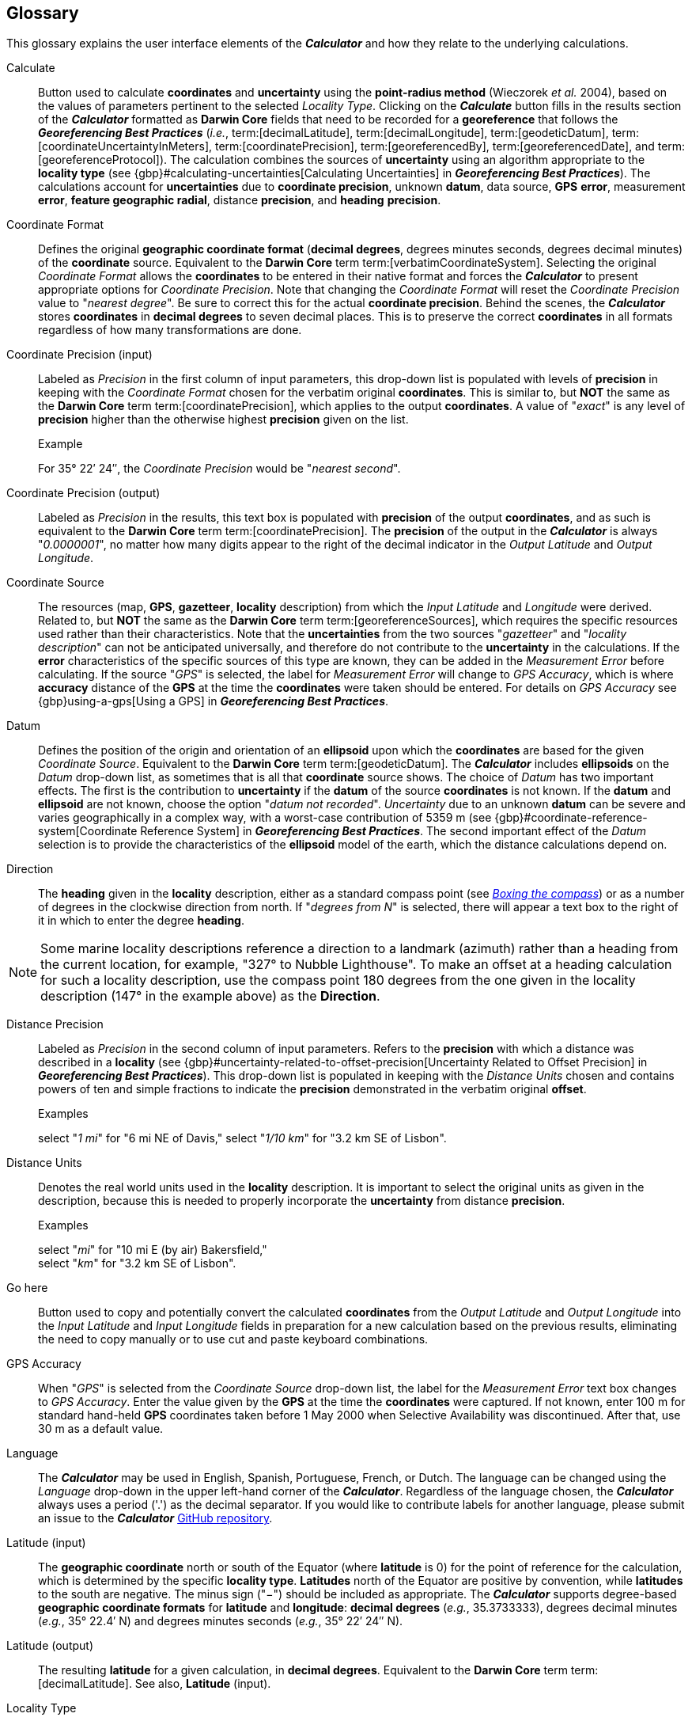 [glossary]
== Glossary

This glossary explains the user interface elements of the *_Calculator_* and how they relate to the underlying calculations.

[glossary]
[[Calculate]]Calculate:: Button used to calculate *coordinates* and *uncertainty* using the *point-radius method* (Wieczorek _et al._ 2004), based on the values of parameters pertinent to the selected _Locality Type_. Clicking on the *_Calculate_* button fills in the results section of the *_Calculator_* formatted as *Darwin Core* fields that need to be recorded for a *georeference* that follows the *_Georeferencing Best Practices_* (_i.e._, term:[decimalLatitude], term:[decimalLongitude], term:[geodeticDatum], term:[coordinateUncertaintyInMeters], term:[coordinatePrecision], term:[georeferencedBy], term:[georeferencedDate], and term:[georeferenceProtocol]). The calculation combines the sources of *uncertainty* using an algorithm appropriate to the *locality type* (see {gbp}#calculating-uncertainties[Calculating Uncertainties] in *_Georeferencing Best Practices_*). The calculations account for *uncertainties* due to *coordinate precision*, unknown *datum*, data source, *GPS* *error*, measurement *error*, *feature geographic radial*, distance *precision*, and *heading* *precision*.

[[Coordinate-Format]]Coordinate Format:: Defines the original *geographic coordinate format* (*decimal degrees*, degrees minutes seconds, degrees decimal minutes) of the *coordinate* source. Equivalent to the *Darwin Core* term term:[verbatimCoordinateSystem]. Selecting the original _Coordinate Format_ allows the *coordinates* to be entered in their native format and forces the *_Calculator_* to present appropriate options for _Coordinate Precision_. Note that changing the _Coordinate Format_ will reset the _Coordinate Precision_ value to "_nearest degree_". Be sure to correct this for the actual *coordinate precision*. Behind the scenes, the *_Calculator_* stores *coordinates* in *decimal degrees* to seven decimal places. This is to preserve the correct *coordinates* in all formats regardless of how many transformations are done.

[[Coordinate-Precision-input]]Coordinate Precision (input):: Labeled as _Precision_ in the first column of input parameters, this drop-down list is populated with levels of *precision* in keeping with the _Coordinate Format_ chosen for the verbatim original *coordinates*. This is similar to, but *NOT* the same as the *Darwin Core* term term:[coordinatePrecision], which applies to the output *coordinates*. A value of "_exact_" is any level of *precision* higher than the otherwise highest *precision* given on the list.
+
.{blank}
[caption="Example"]
====
For 35° 22′ 24″, the _Coordinate Precision_ would be "_nearest second_".
====

[[Coordinate-Precision-output]]Coordinate Precision (output):: Labeled as _Precision_ in the results, this text box is populated with *precision* of the output *coordinates*, and as such is equivalent to the *Darwin Core* term term:[coordinatePrecision]. The *precision* of the output in the *_Calculator_* is always "_0.0000001_", no matter how many digits appear to the right of the decimal indicator in the _Output Latitude_ and _Output Longitude_.

[[Coordinate-Source]]Coordinate Source:: The resources (map, *GPS*, *gazetteer*, *locality* description) from which the _Input Latitude_ and _Longitude_ were derived. Related to, but *NOT* the same as the *Darwin Core* term term:[georeferenceSources], which requires the specific resources used rather than their characteristics. Note that the *uncertainties* from the two sources "_gazetteer_" and "_locality description_" can not be anticipated universally, and therefore do not contribute to the *uncertainty* in the calculations. If the *error* characteristics of the specific sources of this type are known, they can be added in the _Measurement Error_ before calculating. If the source "_GPS_" is selected, the label for _Measurement Error_ will change to _GPS Accuracy_, which is where *accuracy* distance of the *GPS* at the time the *coordinates* were taken should be entered. For details on _GPS Accuracy_ see {gbp}using-a-gps[Using a GPS] in *_Georeferencing Best Practices_*.

[[Datum]]Datum:: Defines the position of the origin and orientation of an *ellipsoid* upon which the *coordinates* are based for the given _Coordinate Source_. Equivalent to the *Darwin Core* term term:[geodeticDatum]. The *_Calculator_* includes *ellipsoids* on the _Datum_ drop-down list, as sometimes that is all that *coordinate* source shows. The choice of _Datum_ has two important effects. The first is the contribution to *uncertainty* if the *datum* of the source *coordinates* is not known. If the *datum* and *ellipsoid* are not known, choose the option "_datum not recorded_". _Uncertainty_ due to an unknown *datum* can be severe and varies geographically in a complex way, with a worst-case contribution of 5359 m (see {gbp}#coordinate-reference-system[Coordinate Reference System] in *_Georeferencing Best Practices_*. The second important effect of the _Datum_ selection is to provide the characteristics of the *ellipsoid* model of the earth, which the distance calculations depend on.

[[Direction]]Direction:: The *heading* given in the *locality* description, either as a standard compass point (see https://en.wikipedia.org/wiki/Boxing_the_compass[_Boxing the compass_]) or as a number of degrees in the clockwise direction from north. If "_degrees from N_" is selected, there will appear a text box to the right of it in which to enter the degree *heading*.

NOTE: Some marine locality descriptions reference a direction to a landmark (azimuth) rather than a heading from the current location, for example, "327° to Nubble Lighthouse". To make an offset at a heading calculation for such a locality description, use the compass point 180 degrees from the one given in the locality description (147° in the example above) as the *Direction*.

[[Distance-Precision]]Distance Precision:: Labeled as _Precision_ in the second column of input parameters. Refers to the *precision* with which a distance was described in a *locality* (see {gbp}#uncertainty-related-to-offset-precision[Uncertainty Related to Offset Precision] in *_Georeferencing Best Practices_*). This drop-down list is populated in keeping with the _Distance Units_ chosen and contains powers of ten and simple fractions to indicate the *precision* demonstrated in the verbatim original *offset*.
+
.{blank}
[caption="Examples"]
====
select "_1 mi_" for "6 mi NE of Davis,"
select "_1/10 km_" for "3.2 km SE of Lisbon".
====

[[Distance-Units]]Distance Units:: Denotes the real world units used in the *locality* description. It is important to select the original units as given in the description, because this is needed to properly incorporate the *uncertainty* from distance *precision*.
+
.{blank}
[caption="Examples"]
====
select "_mi_" for "10 mi E (by air) Bakersfield," +
select "_km_" for "3.2 km SE of Lisbon".
====

[[Go-here]]Go here:: Button used to copy and potentially convert the calculated *coordinates* from the _Output Latitude_ and _Output Longitude_ into the _Input Latitude_ and _Input Longitude_ fields in preparation for a new calculation based on the previous results, eliminating the need to copy manually or to use cut and paste keyboard combinations.

[[GPS-Accuracy]]GPS Accuracy:: When "_GPS_" is selected from the _Coordinate Source_ drop-down list, the label for the _Measurement Error_ text box changes to _GPS Accuracy_. Enter the value given by the *GPS* at the time the *coordinates* were captured. If not known, enter 100 m for standard hand-held *GPS* coordinates taken before 1 May 2000 when Selective Availability was discontinued. After that, use 30 m as a default value.

[[Language]]Language:: The *_Calculator_* may be used in English, Spanish, Portuguese, French, or Dutch. The language can be changed using the _Language_ drop-down in the upper left-hand corner of the *_Calculator_*. Regardless of the language chosen, the *_Calculator_* always uses a period ('.') as the decimal separator. If you would like to contribute labels for another language, please submit an issue to the *_Calculator_* https://github.com/VertNet/georefcalculator/issues[GitHub repository].

[[Latitude-input]]Latitude (input)::  The *geographic coordinate* north or south of the Equator (where *latitude* is 0) for the point of reference for the calculation, which is determined by the specific *locality type*. *Latitudes* north of the Equator are positive by convention, while *latitudes* to the south are negative. The minus sign ("−") should be included as appropriate. The *_Calculator_* supports degree-based *geographic coordinate formats* for *latitude* and *longitude*: *decimal degrees* (_e.g._, 35.3733333), degrees decimal minutes (_e.g._, 35° 22.4′ N) and degrees minutes seconds (_e.g._, 35° 22′ 24″ N).

[[Latitude-output]]Latitude (output)::  The resulting *latitude* for a given calculation, in *decimal degrees*. Equivalent to the *Darwin Core* term term:[decimalLatitude]. See also, *Latitude* (input).

[[Locality-Type]]Locality Type:: The pattern of the most specific part of a *locality* description to be *georeferenced*. The *_Calculator_* can compute *georeferences* for six basic *locality types*: _Coordinates only_, _Geographic feature only_, _Distance only_, _Distance along a path_, _Distance along orthogonal directions_, and _Distance at a heading_. Selecting a _Locality Type_ will configure the *_Calculator_* to show all of the parameters that need to be set or chosen in order to do the *georeference* calculation. The {gqg}[*_Georeferencing Quick Reference Guide_*] gives specific instructions for how to set the parameters for different examples of each of the *locality types*.

[[Longitude-input]]Longitude (input)::  The *geographic coordinate* east or west of the *prime meridian* (an arc between the north and south poles where *longitude* is 0) for the point of reference for the calculation, which is determined by the specific *locality type*. *Longitudes* east of the *prime meridian* are positive by convention, while *longitudes* to the west are negative. The minus sign ("−") should be included as appropriate. The *_Calculator_* supports degree-based *geographic coordinate formats* for *latitude* and *longitude*: *decimal degrees* (−105.3733333), degrees decimal minutes (105° 22.4′ W), and degrees minutes seconds (105° 22′ 24″ W), .

[[Longitude-output]]Longitude (output)::  The resulting *longitude* for a given calculation in *decimal degrees*. Equivalent to the *Darwin Core* term term:[decimalLongitude]. See also, *Longitude* (input).

[[Measurement-Error]]Measurement Error:: Accounts for *error* associated with the ability to distinguish one point from another using any measuring tool, such as rulers on paper maps or the measuring tools on Google™ Maps or Google™ Earth. The units of the measurement must be the same as those for the *locality* description. The _Distance Converter_ at the bottom of the *_Calculator_* is provided to aid in changing a measurement to the *locality* description units.

NOTE: If more than one measurement is made in the course of a georeference determination, enter the sum of all the measurement errors.

[[Offset-Distance]]Offset Distance:: The linear distance from a point of origin. *Offsets* are used for the _Locality Types_ "_Distance at a heading_" and "_Distance only_". If the _Locality Type_ "_Distance in orthogonal directions_" is selected, there are two distinct *offsets*:
+
--
North or South Offset Distance:: The distance to the north or south of the _Input Latitude_.
East or West Offset Distance:: The distance to the east or west of the _Input Longitude_.
--

[[Radial-of-Feature]]Radial of Feature:: The *feature* is the place in the *locality* description that corresponds to the _Input Latitude_ and _Longitude_. Types of *features* vary widely and include, for example, populated places, street addresses, junctions, crossings, lakes, mountains, parks, islands, etc. The *geographic radial* of the *feature* is the distance from the *corrected center* of the *feature* to the furthest point on the *geographic boundary* of that *feature* (see {gbp}#extent-of-a-location[Extent of a Location] in *_Georeferencing Best Practices_* and {gqg}#radial-of-feature[Radial of Feature] in *_Georeferencing Quick Reference Guide_*).

[[Uncertainty]]Uncertainty (m):: The resulting combination of all sources of *uncertainty* (*coordinate precision*, unknown *datum*, data source, *GPS accuracy*, measurement *error*, *feature geographic radial*, distance *precision*, and *heading precision*) expressed as a linear distance – the radius in the *point-radius method* (Wieczorek _et al._ 2004). Along with the _Output Latitude_, _Output Longitude_, and _Datum_, the radius defines a *smallest encompassing circle* containing all of the possible places a *locality* description could mean.

[[Version]]Version:: Displayed in the bottom left-hand corner of the *_Calculator_* in the format yyyymmddll, where ll is the two-letter language code of the interface.
+
.{blank}
[caption="Example"]
====
20191217en is the English version created 17 December 2019.
====

<<<
